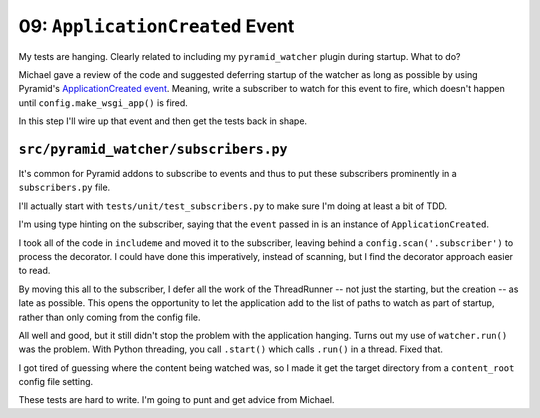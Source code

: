 ================================
09: ``ApplicationCreated`` Event
================================

My tests are hanging. Clearly related to including my ``pyramid_watcher``
plugin during startup. What to do?

Michael gave a review of the code and suggested deferring startup of
the watcher as long as possible by using Pyramid's
`ApplicationCreated event <https://docs.pylonsproject.org/projects/pyramid/en/latest/api/events.html>`_.
Meaning, write a subscriber to watch for this event to fire, which doesn't
happen until ``config.make_wsgi_app()`` is fired.

In this step I'll wire up that event and then get the tests back in shape.

``src/pyramid_watcher/subscribers.py``
======================================

It's common for Pyramid addons to subscribe to events and thus to put
these subscribers prominently in a ``subscribers.py`` file.

I'll actually start with ``tests/unit/test_subscribers.py`` to make sure
I'm doing at least a bit of TDD.

I'm using type hinting on the subscriber, saying that the ``event`` passed
in is an instance of ``ApplicationCreated``.

I took all of the code in ``includeme`` and moved it to the subscriber,
leaving behind a ``config.scan('.subscriber')`` to process the
decorator. I could have done this imperatively, instead of scanning, but
I find the decorator approach easier to read.

By moving this all to the subscriber, I defer all the work of the
ThreadRunner -- not just the starting, but the creation -- as late as
possible. This opens the opportunity to let the application add to the
list of paths to watch as part of startup, rather than only coming from
the config file.

All well and good, but it still didn't stop the problem with the
application hanging. Turns out my use of ``watcher.run()`` was the
problem. With Python threading, you call ``.start()`` which calls
``.run()`` in a thread. Fixed that.

I got tired of guessing where the content being watched was, so I made it
get the target directory from a ``content_root`` config file setting.

These tests are hard to write. I'm going to punt and get advice from
Michael.